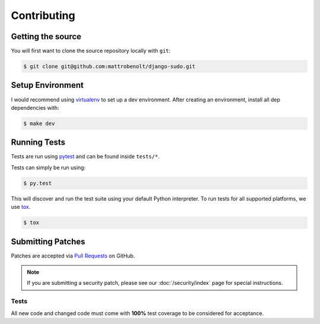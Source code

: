 Contributing
============

Getting the source
~~~~~~~~~~~~~~~~~~

You will first want to clone the source repository locally with ``git``:

.. code-block:: console

    $ git clone git@github.com:mattrobenolt/django-sudo.git


Setup Environment
~~~~~~~~~~~~~~~~~

I would recommend using `virtualenv <https://pypi.python.org/pypi/virtualenv>`_ to set up a dev
environment. After creating an environment, install all dep dependencies with:

.. code-block:: console

    $ make dev

Running Tests
~~~~~~~~~~~~~

Tests are run using `pytest <https://pypi.python.org/pypi/pytest>`_ and can be found inside
``tests/*``.

Tests can simply be run using:

.. code-block:: console

    $ py.test

This will discover and run the test suite using your default Python interpreter. To run tests
for all supported platforms, we use `tox <https://pypi.python.org/pypi/tox>`_.

.. code-block:: console

    $ tox

Submitting Patches
~~~~~~~~~~~~~~~~~~

Patches are accepted via `Pull Requests <https://github.com/mattrobenolt/django-sudo/pulls>`_ on
GitHub.

.. note::

    If you are submitting a security patch, please see our :doc:`/security/index` page for special
    instructions.

Tests
-----

All new code and changed code must come with **100%** test coverage to be considered for acceptance.

